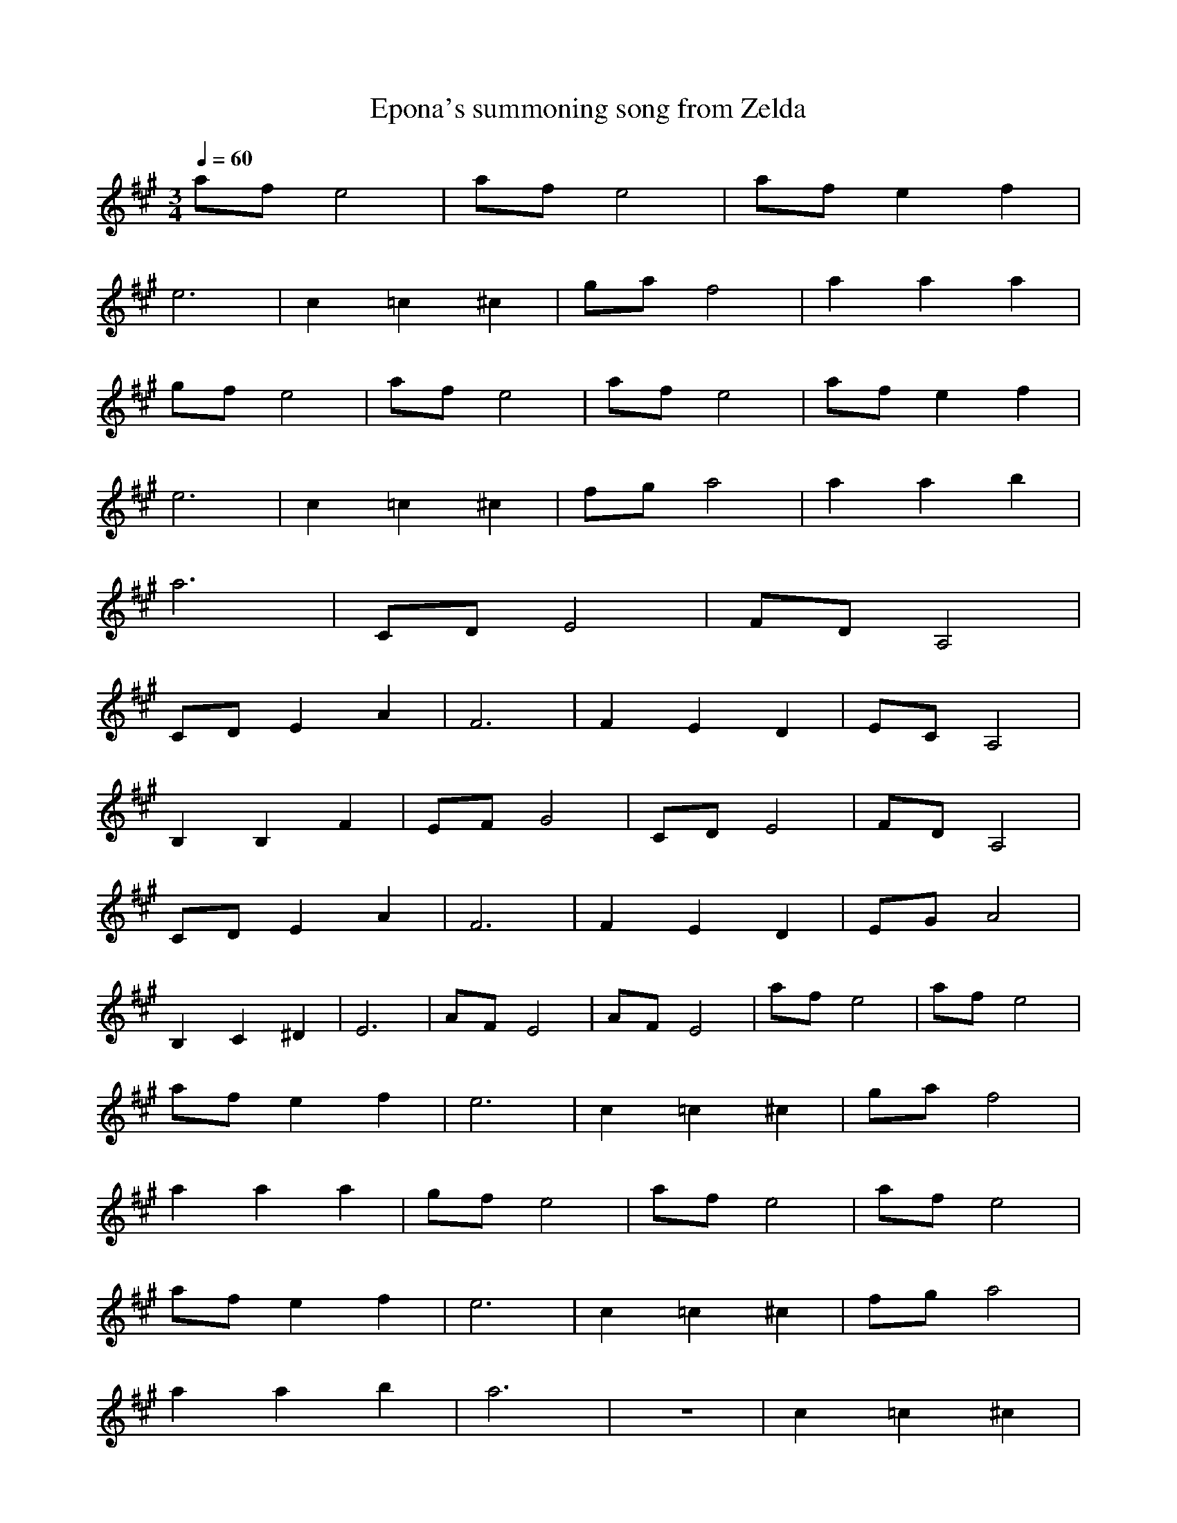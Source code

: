 X:1
T:Epona's summoning song from Zelda
Z:Samril/Maes
M:3/4
L:1/8
Q:1/4=60
K:A
afe4|afe4|afe2f2|
e6|c2=c2^c2|gaf4|a2a2a2|
gfe4|afe4|afe4|afe2f2|
e6|c2=c2^c2|fga4|a2a2b2|
a6|CDE4|FDA,4|
CDE2A2|F6|F2E2D2|ECA,4|
B,2B,2F2|EFG4|CDE4|FDA,4|
CDE2A2|F6|F2E2D2|EGA4|
B,2C2^D2|E6|AFE4|AFE4|afe4|afe4|
afe2f2|e6|c2=c2^c2|gaf4|
a2a2a2|gfe4|afe4|afe4|
afe2f2|e6|c2=c2^c2|fga4|
a2a2b2|a6|z6|c2=c2^c2|
fga4|a2a2b2|a6|